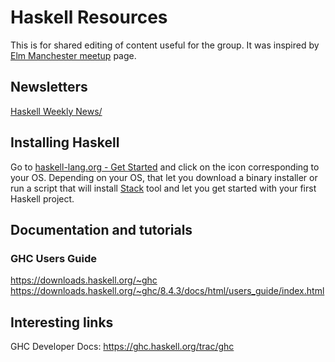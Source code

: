 * Haskell Resources

This is for shared editing of content useful for the group.
It was inspired by [[https://github.com/michaeljones/elm-manchester-resources][Elm Manchester meetup]] page.

** Newsletters

[[https://haskellweekly.news/][Haskell Weekly News/]]


** Installing Haskell

Go to [[https://haskell-lang.org/get-started][haskell-lang.org - Get Started]]
and click on the icon corresponding to your OS.
Depending on your OS, that let you download a binary installer or run a script
that will install [[https://docs.haskellstack.org/en/stable/README/][Stack]]
tool and let you get started with your first Haskell project.

** Documentation and tutorials

*** GHC Users Guide
https://downloads.haskell.org/~ghc
https://downloads.haskell.org/~ghc/8.4.3/docs/html/users_guide/index.html

** Interesting links

GHC Developer Docs: https://ghc.haskell.org/trac/ghc 
